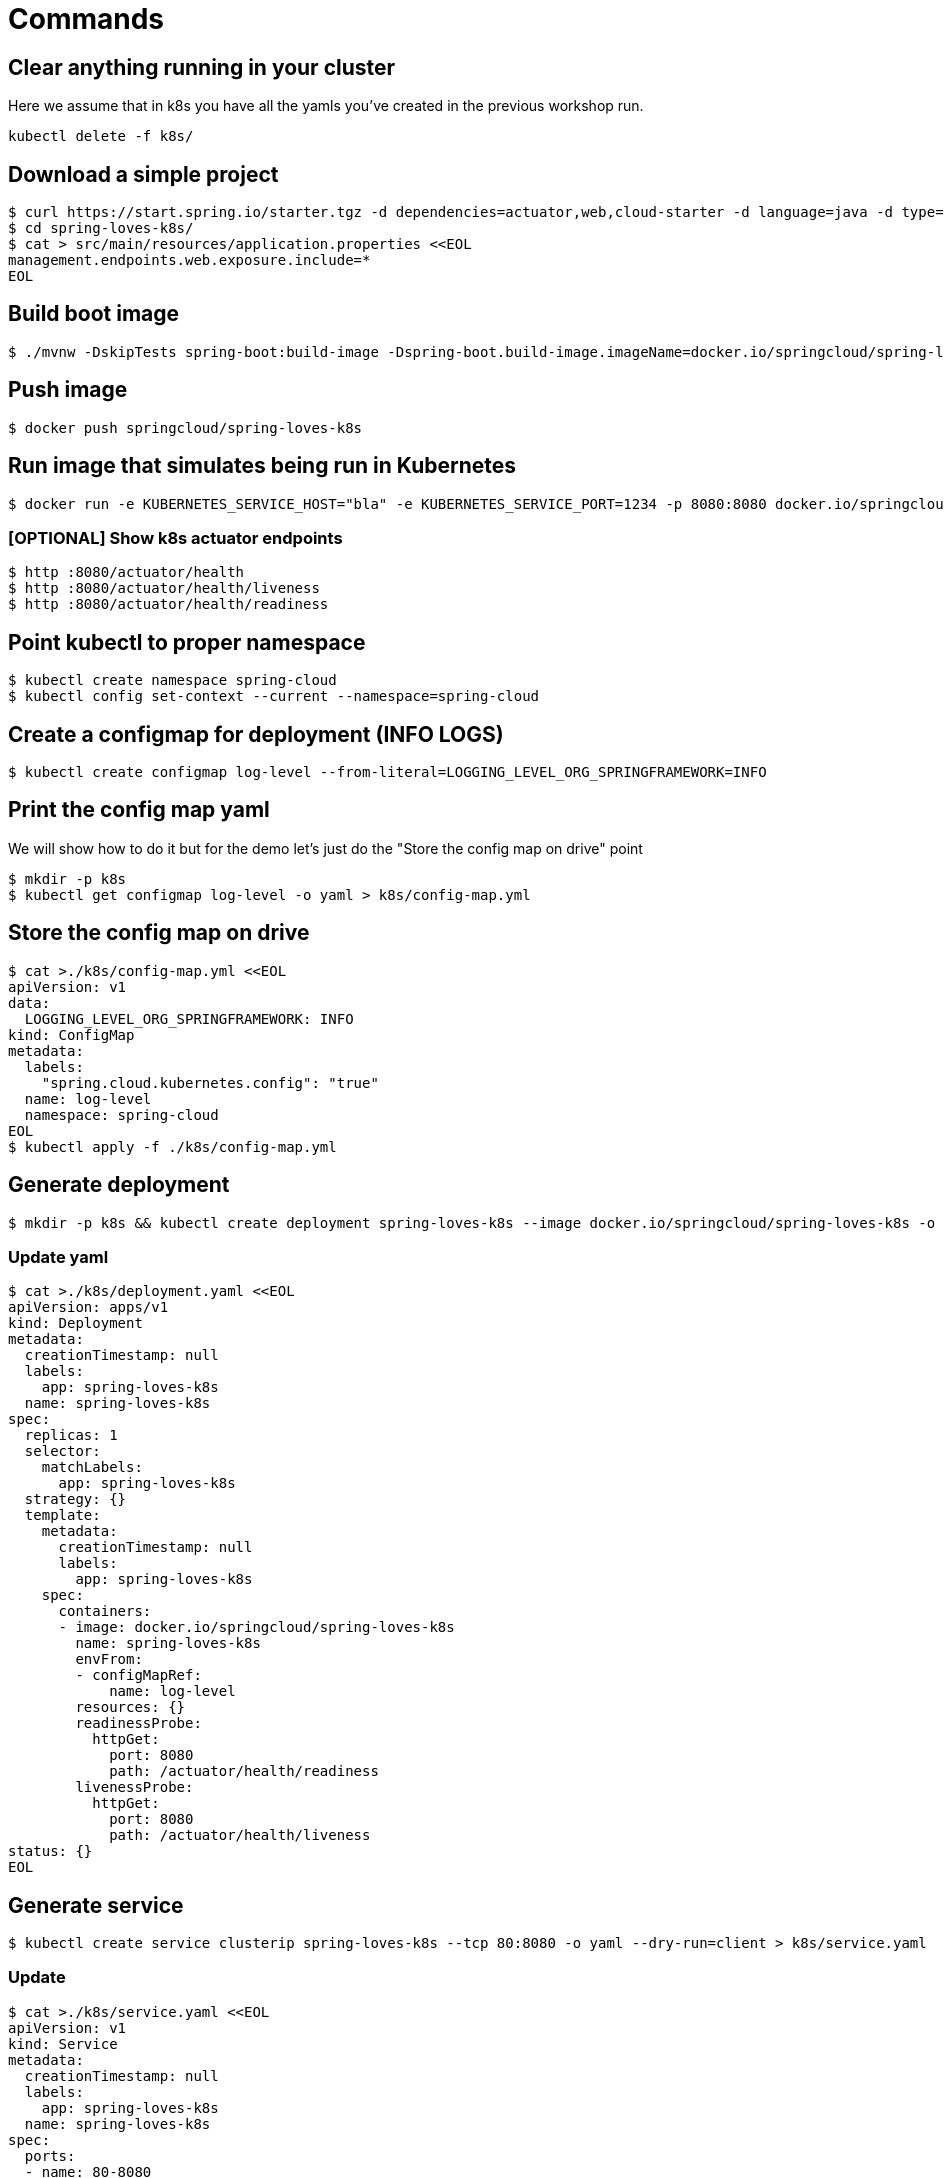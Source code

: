 = Commands

== Clear anything running in your cluster

Here we assume that in k8s you have all the yamls you've created in the previous workshop run.

```
kubectl delete -f k8s/
```

== Download a simple project

```
$ curl https://start.spring.io/starter.tgz -d dependencies=actuator,web,cloud-starter -d language=java -d type=maven-project -d baseDir="spring-loves-k8s" -d artifactId="spring-loves-k8s" -d name="spring-loves-k8s" | tar -xzvf -
$ cd spring-loves-k8s/
$ cat > src/main/resources/application.properties <<EOL
management.endpoints.web.exposure.include=*
EOL
```

== Build boot image

```
$ ./mvnw -DskipTests spring-boot:build-image -Dspring-boot.build-image.imageName=docker.io/springcloud/spring-loves-k8s
```

== Push image

```
$ docker push springcloud/spring-loves-k8s
```

== Run image that simulates being run in Kubernetes

```
$ docker run -e KUBERNETES_SERVICE_HOST="bla" -e KUBERNETES_SERVICE_PORT=1234 -p 8080:8080 docker.io/springcloud/spring-loves-k8s
```

=== [OPTIONAL] Show k8s actuator endpoints

```
$ http :8080/actuator/health
$ http :8080/actuator/health/liveness
$ http :8080/actuator/health/readiness
```

== Point kubectl to proper namespace

```
$ kubectl create namespace spring-cloud
$ kubectl config set-context --current --namespace=spring-cloud
```

== Create a configmap for deployment (INFO LOGS)

```
$ kubectl create configmap log-level --from-literal=LOGGING_LEVEL_ORG_SPRINGFRAMEWORK=INFO
```

== Print the config map yaml

We will show how to do it but for the demo let's just do the "Store the config map on drive" point

```
$ mkdir -p k8s
$ kubectl get configmap log-level -o yaml > k8s/config-map.yml
```

== Store the config map on drive

```
$ cat >./k8s/config-map.yml <<EOL
apiVersion: v1
data:
  LOGGING_LEVEL_ORG_SPRINGFRAMEWORK: INFO
kind: ConfigMap
metadata:
  labels:
    "spring.cloud.kubernetes.config": "true"
  name: log-level
  namespace: spring-cloud
EOL
$ kubectl apply -f ./k8s/config-map.yml
```

== Generate deployment

```
$ mkdir -p k8s && kubectl create deployment spring-loves-k8s --image docker.io/springcloud/spring-loves-k8s -o yaml --dry-run=client > k8s/deployment.yaml
```

=== Update yaml

```bash
$ cat >./k8s/deployment.yaml <<EOL
apiVersion: apps/v1
kind: Deployment
metadata:
  creationTimestamp: null
  labels:
    app: spring-loves-k8s
  name: spring-loves-k8s
spec:
  replicas: 1
  selector:
    matchLabels:
      app: spring-loves-k8s
  strategy: {}
  template:
    metadata:
      creationTimestamp: null
      labels:
        app: spring-loves-k8s
    spec:
      containers:
      - image: docker.io/springcloud/spring-loves-k8s
        name: spring-loves-k8s
        envFrom:
        - configMapRef:
            name: log-level
        resources: {}
        readinessProbe:
          httpGet:
            port: 8080
            path: /actuator/health/readiness
        livenessProbe:
          httpGet:
            port: 8080
            path: /actuator/health/liveness
status: {}
EOL
```

== Generate service

```
$ kubectl create service clusterip spring-loves-k8s --tcp 80:8080 -o yaml --dry-run=client > k8s/service.yaml
```

=== Update

```
$ cat >./k8s/service.yaml <<EOL
apiVersion: v1
kind: Service
metadata:
  creationTimestamp: null
  labels:
    app: spring-loves-k8s
  name: spring-loves-k8s
spec:
  ports:
  - name: 80-8080
    port: 80
    protocol: TCP
    targetPort: 8080
  selector:
    app: spring-loves-k8s
  type: LoadBalancer
status:
  loadBalancer: {}
EOL
```

== (OPTIONAL) Update service type to LoadBalancer for external IP

```yaml
apiVersion: v1
kind: Service
metadata:
  creationTimestamp: null
  labels:
    app: spring-loves-k8s
  name: spring-loves-k8s
  namespace: spring-cloud
spec:
  ports:
  - name: 80-8080
    port: 80
    protocol: TCP
    targetPort: 8080
  selector:
    app: spring-loves-k8s
  type: ClusterIP
status:
  loadBalancer: {}
```

== Apply changes to the kubernetes cluster

```
$ kubectl apply -f ./k8s
```

== Open port 80 to the public

```
$ kubectl get services --namespace=spring-cloud
$ kubectl port-forward service/spring-loves-k8s 8080:80
```

== Show k8s actuator endpoints

```

$ http :8080/actuator/health
$ http :8080/actuator/health/liveness
$ http :8080/actuator/health/readiness
```

== Show logs with INFO only

```
$ kubectl get pods
# we get the pod name e.g. [spring-loves-k8s-64cc4dd87c-qvv7b]
$ kubectl logs spring-loves-k8s-64cc4dd87c-qvv7b
```


== (Optional) Attach the config map to the container

This should already be done.

```yml
containers:
- image: docker.io/springcloud/spring-loves-k8s
    name: spring-loves-k8s
    envFrom:
        - configMapRef:
            name: log-level
```

== (Optional) Redeploy

```
$ kubectl apply -f ./k8s
```

== Restart (if not taking optional step)

```
$ kubectl scale --replicas=0 -f k8s/deployment.yaml
$ kubectl scale --replicas=1 -f k8s/deployment.yaml
```

== Show logs with DEBUG too

```
$ kubectl get pods
# we get the pod name e.g. [spring-loves-k8s-64cc4dd87c-qvv7b]
$ kubectl logs spring-loves-k8s-64cc4dd87c-qvv7b
```

== Create roles for the config watcher

```bash
$ cat > ./k8s/roles.yml << EOL
kind: Role
apiVersion: rbac.authorization.k8s.io/v1
metadata:
  namespace: spring-cloud
  name: namespace-reader
rules:
  - apiGroups: ["", "extensions", "apps"]
    resources: ["configmaps", "pods", "services", "endpoints", "secrets"]
    verbs: ["get", "list", "watch"]

---

kind: RoleBinding
apiVersion: rbac.authorization.k8s.io/v1
metadata:
  name: namespace-reader-binding
  namespace: spring-cloud
subjects:
- kind: ServiceAccount
  name: default
  apiGroup: ""
roleRef:
  kind: Role
  name: namespace-reader
  apiGroup: ""
EOL
$ kubectl apply -f ./k8s/roles.yml
```

== Apply config-watcher.yml

https://hub.docker.com/r/springcloud/spring-cloud-kubernetes-configuration-watcher

```bash
$ cat >./k8s/config-watcher.yml <<EOL
apiVersion: v1
kind: List
items:
  - apiVersion: v1
    kind: Service
    metadata:
      labels:
        app: spring-cloud-kubernetes-configuration-watcher
      name: spring-cloud-kubernetes-configuration-watcher
    spec:
      ports:
        - name: http
          port: 8888
          targetPort: 8888
      selector:
        app: spring-cloud-kubernetes-configuration-watcher
      type: ClusterIP
  - apiVersion: v1
    kind: ServiceAccount
    metadata:
      labels:
        app: spring-cloud-kubernetes-configuration-watcher
      name: spring-cloud-kubernetes-configuration-watcher
  - apiVersion: rbac.authorization.k8s.io/v1
    kind: RoleBinding
    metadata:
      labels:
        app: spring-cloud-kubernetes-configuration-watcher
      name: spring-cloud-kubernetes-configuration-watcher:view
    roleRef:
      kind: Role
      apiGroup: rbac.authorization.k8s.io
      name: namespace-reader
    subjects:
      - kind: ServiceAccount
        name: spring-cloud-kubernetes-configuration-watcher
  - apiVersion: rbac.authorization.k8s.io/v1
    kind: Role
    metadata:
      namespace: default
      name: namespace-reader
    rules:
      - apiGroups: ["", "extensions", "apps"]
        resources: ["configmaps", "pods", "services", "endpoints", "secrets"]
        verbs: ["get", "list", "watch"]
  - apiVersion: apps/v1
    kind: Deployment
    metadata:
      name: spring-cloud-kubernetes-configuration-watcher-deployment
    spec:
      selector:
        matchLabels:
          app: spring-cloud-kubernetes-configuration-watcher
      template:
        metadata:
          labels:
            app: spring-cloud-kubernetes-configuration-watcher
        spec:
          serviceAccount: spring-cloud-kubernetes-configuration-watcher
          containers:
            - name: spring-cloud-kubernetes-configuration-watcher
              image: springcloud/spring-cloud-kubernetes-configuration-watcher:2.0.2
              imagePullPolicy: IfNotPresent
              readinessProbe:
                httpGet:
                  port: 8888
                  path: /actuator/health/readiness
              livenessProbe:
                httpGet:
                  port: 8888
                  path: /actuator/health/liveness
              ports:
                - containerPort: 8888
EOL
$ kubectl apply -f ./k8s/config-watcher.yml
```

== Follow the logs

```bash
$ kubectl logs spring-loves-k8s-64cc4dd87c-qvv7b --follow
```

== We change the config map entry back to DEBUG

```
$ cat >./k8s/config-map.yml <<EOL
apiVersion: v1
data:
  LOGGING_LEVEL_ORG_SPRINGFRAMEWORK: DEBUG
kind: ConfigMap
metadata:
  labels:
    "spring.cloud.kubernetes.config": "true"
  name: log-level
  namespace: spring-cloud
EOL
$ kubectl apply -f ./k8s/config-map.yml
```

Now we should see the difference!
